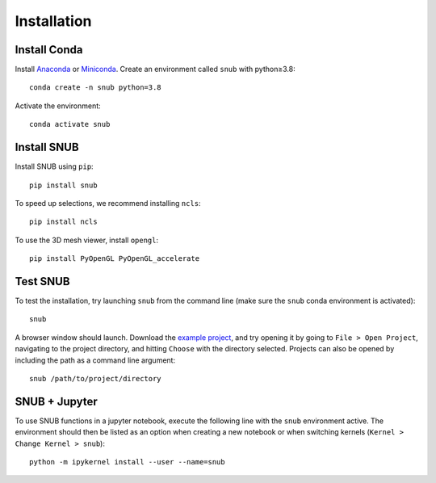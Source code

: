 Installation
============

Install Conda
----------------

Install `Anaconda <https://docs.anaconda.com/anaconda/install/index.html>`_ or `Miniconda <https://docs.conda.io/en/latest/miniconda.html>`_. Create an environment called ``snub`` with python≥3.8::

   conda create -n snub python=3.8


Activate the environment::

   conda activate snub


Install SNUB
------------

Install SNUB using ``pip``::

   pip install snub

To speed up selections, we recommend installing ``ncls``::

   pip install ncls

To use the 3D mesh viewer, install ``opengl``::

   pip install PyOpenGL PyOpenGL_accelerate

Test SNUB
---------

To test the installation, try launching ``snub`` from the command line (make sure the ``snub`` conda environment is activated)::

   snub

A browser window should launch. Download the `example project <https://www.dropbox.com/sh/tz6kokymkpjicfb/AABBpFzqwFEdFfuXPzhv3Q_6a?dl=0>`_, and try opening it by going to ``File > Open Project``, navigating to the project directory, and hitting ``Choose`` with the directory selected. Projects can also be opened by including the path as a command line argument::

   snub /path/to/project/directory


SNUB + Jupyter
--------------

To use SNUB functions in a jupyter notebook, execute the following line with the ``snub`` environment active. The environment should then be listed as an option when creating a new notebook or when switching kernels (``Kernel > Change Kernel > snub``)::

   python -m ipykernel install --user --name=snub
